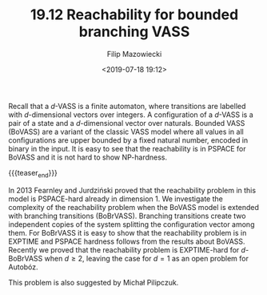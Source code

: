 #+TITLE: 19.12 Reachability for bounded branching VASS
#+AUTHOR: Filip Mazowiecki
#+EMAIL: filip.mazowiecki@u-bordeaux.fr
#+DATE: <2019-07-18 19:12>
#+LAYOUT: post
#+TAGS: counter machines, VASS, complexity, reachability

Recall that a $d$-VASS is a finite automaton, where transitions are labelled
with $d$-dimensional vectors over integers. A configuration of a $d$-VASS is a
pair of a state and a $d$-dimensional vector over naturals. Bounded VASS
(BoVASS) are a variant of the classic VASS model where all values in all
configurations are upper bounded by a fixed natural number, encoded in binary in
the input. It is easy to see that the reachability is in PSPACE for BoVASS and
it is not hard to show NP-hardness. 

{{{teaser_end}}}

In 2013 Fearnley and Jurdziński proved
that the reachability problem in this model is PSPACE-hard already in
dimension 1. We investigate the complexity of the reachability problem when the
BoVASS model is extended with branching transitions (BoBrVASS). Branching
transitions create two independent copies of the system splitting the
configuration vector among them. For BoBrVASS it is easy to show that the
reachability problem is in EXPTIME and PSPACE hardness follows from the results
about BoVASS. Recently we proved that the reachability problem is EXPTIME-hard
for $d$-BoBrVASS when $d \ge 2$, leaving the case for $d = 1$ as an open problem
for Autobóz.

This problem is also suggested by Michał Pilipczuk.

